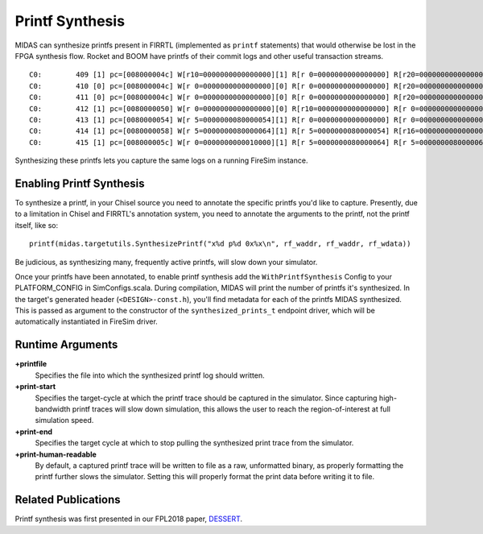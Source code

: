 Printf Synthesis
===================

MIDAS can synthesize printfs present in FIRRTL (implemented as ``printf``
statements) that would otherwise be lost in the FPGA synthesis flow. Rocket and
BOOM have printfs of their commit logs and other useful transaction
streams.

::

    C0:        409 [1] pc=[008000004c] W[r10=0000000000000000][1] R[r 0=0000000000000000] R[r20=0000000000000003] inst=[f1402573] csrr    a0, mhartid
    C0:        410 [0] pc=[008000004c] W[r 0=0000000000000000][0] R[r 0=0000000000000000] R[r20=0000000000000003] inst=[f1402573] csrr    a0, mhartid
    C0:        411 [0] pc=[008000004c] W[r 0=0000000000000000][0] R[r 0=0000000000000000] R[r20=0000000000000003] inst=[f1402573] csrr    a0, mhartid
    C0:        412 [1] pc=[0080000050] W[r 0=0000000000000000][0] R[r10=0000000000000000] R[r 0=0000000000000000] inst=[00051063] bnez    a0, pc + 0
    C0:        413 [1] pc=[0080000054] W[r 5=0000000080000054][1] R[r 0=0000000000000000] R[r 0=0000000000000000] inst=[00000297] auipc   t0, 0x0
    C0:        414 [1] pc=[0080000058] W[r 5=0000000080000064][1] R[r 5=0000000080000054] R[r16=0000000000000003] inst=[01028293] addi    t0, t0, 16
    C0:        415 [1] pc=[008000005c] W[r 0=0000000000010000][1] R[r 5=0000000080000064] R[r 5=0000000080000064] inst=[30529073] csrw    mtvec, t0

Synthesizing these printfs lets you capture the same logs on a running FireSim instance.

Enabling Printf Synthesis
----------------------------

To synthesize a printf, in your Chisel source you need to annotate the specific
printfs you'd like to capture.  Presently, due to a limitation in Chisel and
FIRRTL's annotation system, you need to annotate the arguments to the printf, not the printf itself,
like so:

::

    printf(midas.targetutils.SynthesizePrintf("x%d p%d 0x%x\n", rf_waddr, rf_waddr, rf_wdata))

Be judicious, as synthesizing many, frequently active printfs, will slow down your simulator. 

Once your printfs have been annotated, to enable printf synthesis add the ``WithPrintfSynthesis`` Config to your
PLATFORM_CONFIG in SimConfigs.scala.  During compilation, MIDAS will print the
number of printfs it's synthesized.  In the target's generated header
(``<DESIGN>-const.h``), you'll find metadata for each of the printfs MIDAS synthesized.
This is passed as argument to the constructor of the ``synthesized_prints_t``
endpoint driver, which will be automatically instantiated in FireSim driver.

Runtime Arguments
-----------------
**+printfile**
    Specifies the file into which the synthesized printf log should written.

**+print-start**
    Specifies the target-cycle at which the printf trace should be captured in the
    simulator. Since capturing high-bandwidth printf traces will slow down
    simulation, this allows the user to reach the region-of-interest at full simulation speed.

**+print-end**
    Specifies the target cycle at which to stop pulling the synthesized print
    trace from the simulator.

**+print-human-readable**
    By default, a captured printf trace will be written to file as a raw,
    unformatted binary, as properly formatting the printf further slows the
    simulator.  Setting this will properly format the print data before writing
    it to file.

Related Publications
--------------------

Printf synthesis was first presented in our FPL2018 paper, `DESSERT
<https://people.eecs.berkeley.edu/~biancolin/papers/dessert-fpl18.pdf>`_.

